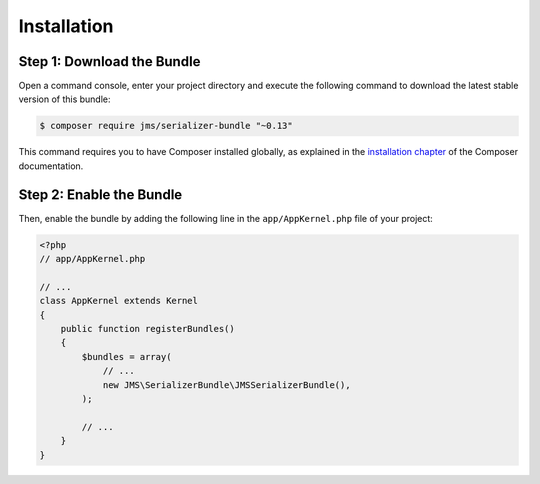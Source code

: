 Installation
============

Step 1: Download the Bundle
---------------------------

Open a command console, enter your project directory and execute the
following command to download the latest stable version of this bundle:

.. code-block:: bash

    $ composer require jms/serializer-bundle "~0.13"

This command requires you to have Composer installed globally, as explained
in the `installation chapter <https://getcomposer.org/doc/00-intro.md>`_
of the Composer documentation.

Step 2: Enable the Bundle
-------------------------

Then, enable the bundle by adding the following line in the ``app/AppKernel.php``
file of your project:

.. code-block:: php

    <?php
    // app/AppKernel.php

    // ...
    class AppKernel extends Kernel
    {
        public function registerBundles()
        {
            $bundles = array(
                // ...
                new JMS\SerializerBundle\JMSSerializerBundle(),
            );

            // ...
        }
    }
